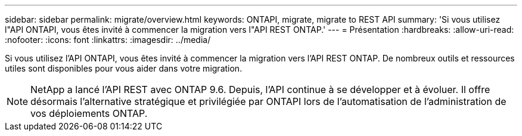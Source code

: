 ---
sidebar: sidebar 
permalink: migrate/overview.html 
keywords: ONTAPI, migrate, migrate to REST API 
summary: 'Si vous utilisez l"API ONTAPI, vous êtes invité à commencer la migration vers l"API REST ONTAP.' 
---
= Présentation
:hardbreaks:
:allow-uri-read: 
:nofooter: 
:icons: font
:linkattrs: 
:imagesdir: ../media/


[role="lead"]
Si vous utilisez l'API ONTAPI, vous êtes invité à commencer la migration vers l'API REST ONTAP. De nombreux outils et ressources utiles sont disponibles pour vous aider dans votre migration.


NOTE: NetApp a lancé l'API REST avec ONTAP 9.6. Depuis, l'API continue à se développer et à évoluer. Il offre désormais l'alternative stratégique et privilégiée par ONTAPI lors de l'automatisation de l'administration de vos déploiements ONTAP.
